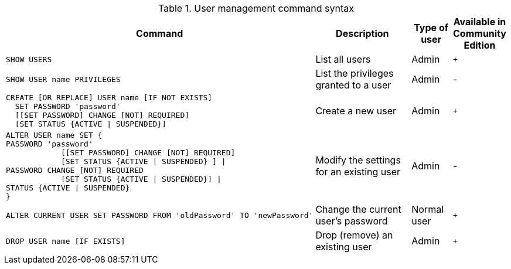 .User management command syntax
[options="header", width="100%", cols="5a,3,1,^.^"]
|===
| Command | Description | Type of user | Available in Community Edition

|
[source, cypher, role=noplay]
----
SHOW USERS
----
| List all users | Admin | `+`

|
[source, cypher, role=noplay]
----
SHOW USER name PRIVILEGES
----
| List the privileges granted to a user | Admin | [enterprise-edition]#-#

|
[source, cypher, role=noplay]
----
CREATE [OR REPLACE] USER name [IF NOT EXISTS]
  SET PASSWORD 'password'
  [[SET PASSWORD] CHANGE [NOT] REQUIRED]
  [SET STATUS {ACTIVE \| SUSPENDED}]
----
| Create a new user | Admin | `+`

|
[source, cypher, role=noplay]
----
ALTER USER name SET {
PASSWORD 'password'
            [[SET PASSWORD] CHANGE [NOT] REQUIRED]
            [SET STATUS {ACTIVE \| SUSPENDED} ] \|
PASSWORD CHANGE [NOT] REQUIRED
            [SET STATUS {ACTIVE \| SUSPENDED}] \|
STATUS {ACTIVE \| SUSPENDED}
}
----
| Modify the settings for an existing user | Admin | [enterprise-edition]#-#

|
[source, cypher, role=noplay]
----
ALTER CURRENT USER SET PASSWORD FROM 'oldPassword' TO 'newPassword'
----
| Change the current user's password | Normal user | `+`

|
[source, cypher, role=noplay]]
----
DROP USER name [IF EXISTS]
----
| Drop (remove) an existing user | Admin | `+`
|===
